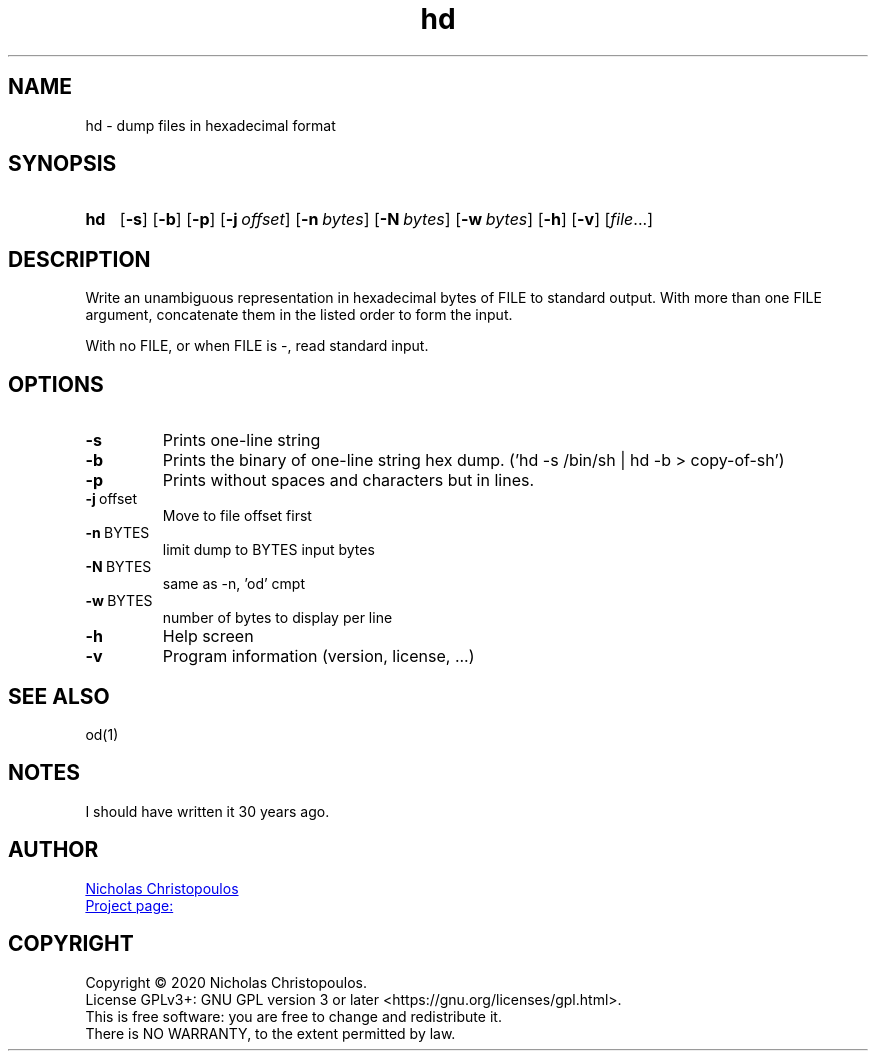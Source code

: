 \# exec: groff hd.man -Tascii -man | less
\#
\# .TH cmd-name section [date [version [page-descr]]]
.TH hd 1 "11 Jan 2021" "v1.0" "User Commands"
.SH NAME
hd \- dump files in hexadecimal format
.SH SYNOPSIS
\# .SY command; .OP \-df...; .OP \-d cs; .OP \-f fam; ...; .RI [ parameter .\|.\|. ]; .YS;
.SY hd
.OP \-s
.OP \-b
.OP \-p
.OP \-j offset
.OP \-n bytes
.OP \-N bytes
.OP \-w bytes
.OP \-h
.OP \-v
.RI [ file .\|.\|.]
.YS
.SH DESCRIPTION
Write an unambiguous representation in hexadecimal bytes of FILE to standard output.
With more than one FILE argument, concatenate them in the listed order to form the input.
.PP	   
With no FILE, or when FILE is -, read standard input.
.PP
.SH OPTIONS
.TP
.BR \-s
Prints one-line string
.TP
.BR \-b
Prints the binary of one-line string hex dump. ('hd -s /bin/sh | hd -b > copy-of-sh')
.TP
.BR \-p
Prints without spaces and characters but in lines.
.TP
.BR \-j \ offset
Move to file offset first
.TP
.BR \-n \ BYTES
limit dump to BYTES input bytes
.TP
.BR \-N \ BYTES
same as -n, 'od' cmpt
.TP
.BR \-w \ BYTES
number of bytes to display per line
.TP
.BR \-h
Help screen
.TP
.BR \-v
Program information (version, license, ...)
\#
.SH SEE ALSO
\# command1(section), command2(section)
od(1)
.SH NOTES
I should have written it 30 years ago.
.SH AUTHOR
.MT nereus@\:freemail.gr
Nicholas Christopoulos
.ME
.br
.UR https://github.com/nereusx/unix-utils
Project page:
.UE
.SH COPYRIGHT
Copyright © 2020 Nicholas Christopoulos.
.br
License GPLv3+: GNU GPL version 3 or later <https://gnu.org/licenses/gpl.html>.
.br
This is free software: you are free to change and redistribute it.
.br
There is NO WARRANTY, to the extent permitted by law.
\# EOF
